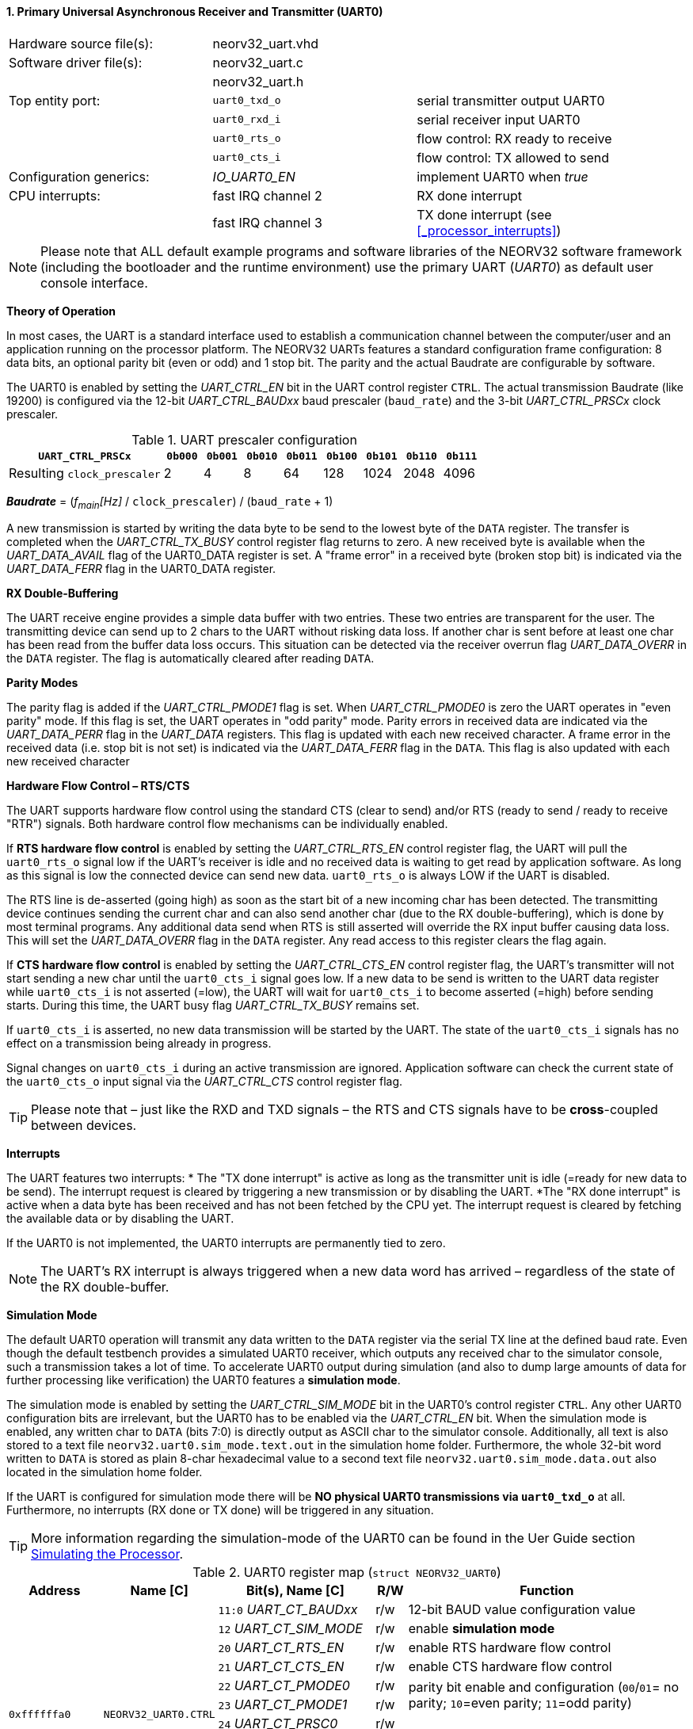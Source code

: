 <<<
:sectnums:
==== Primary Universal Asynchronous Receiver and Transmitter (UART0)

[cols="<3,<3,<4"]
[frame="topbot",grid="none"]
|=======================
| Hardware source file(s): | neorv32_uart.vhd | 
| Software driver file(s): | neorv32_uart.c |
|                          | neorv32_uart.h |
| Top entity port:         | `uart0_txd_o` | serial transmitter output UART0
|                          | `uart0_rxd_i` | serial receiver input UART0
|                          | `uart0_rts_o` | flow control: RX ready to receive
|                          | `uart0_cts_i` | flow control: TX allowed to send
| Configuration generics:  | _IO_UART0_EN_ | implement UART0 when _true_
| CPU interrupts:          | fast IRQ channel 2 | RX done interrupt
|                          | fast IRQ channel 3 | TX done interrupt (see <<_processor_interrupts>>)
|=======================

[NOTE]
Please note that ALL default example programs and software libraries of the NEORV32 software
framework (including the bootloader and the runtime environment) use the primary UART
(_UART0_) as default user console interface.

**Theory of Operation**

In most cases, the UART is a standard interface used to establish a communication channel between the
computer/user and an application running on the processor platform. The NEORV32 UARTs features a
standard configuration frame configuration: 8 data bits, an optional parity bit (even or odd) and 1 stop bit.
The parity and the actual Baudrate are configurable by software.

The UART0 is enabled by setting the _UART_CTRL_EN_ bit in the UART control register `CTRL`. The actual
transmission Baudrate (like 19200) is configured via the 12-bit _UART_CTRL_BAUDxx_ baud prescaler (`baud_rate`) and the
3-bit _UART_CTRL_PRSCx_ clock prescaler.

.UART prescaler configuration
[cols="<4,^1,^1,^1,^1,^1,^1,^1,^1"]
[options="header",grid="rows"]
|=======================
| **`UART_CTRL_PRSCx`**       | `0b000` | `0b001` | `0b010` | `0b011` | `0b100` | `0b101` | `0b110` | `0b111`
| Resulting `clock_prescaler` |       2 |       4 |       8 |      64 |     128 |    1024 |    2048 |    4096
|=======================

_**Baudrate**_ = (_f~main~[Hz]_ / `clock_prescaler`) / (`baud_rate` + 1)

A new transmission is started by writing the data byte to be send to the lowest byte of the `DATA` register. The
transfer is completed when the _UART_CTRL_TX_BUSY_ control register flag returns to zero. A new received byte
is available when the _UART_DATA_AVAIL_ flag of the UART0_DATA register is set. A "frame error" in a received byte
(broken stop bit) is indicated via the _UART_DATA_FERR_ flag in the UART0_DATA register.

**RX Double-Buffering**

The UART receive engine provides a simple data buffer with two entries. These two entries are transparent
for the user. The transmitting device can send up to 2 chars to the UART without risking data loss. If another
char is sent before at least one char has been read from the buffer data loss occurs. This situation can be
detected via the receiver overrun flag _UART_DATA_OVERR_ in the `DATA` register. The flag is
automatically cleared after reading `DATA`.

**Parity Modes**

The parity flag is added if the _UART_CTRL_PMODE1_ flag is set. When _UART_CTRL_PMODE0_ is zero the UART
operates in "even parity" mode. If this flag is set, the UART operates in "odd parity" mode. Parity errors in
received data are indicated via the _UART_DATA_PERR_ flag in the _UART_DATA_ registers. This flag is updated with each new
received character. A frame error in the received data (i.e. stop bit is not set) is indicated via the
_UART_DATA_FERR_ flag in the `DATA`. This flag is also updated with each new received character

**Hardware Flow Control – RTS/CTS**

The UART supports hardware flow control using the standard CTS (clear to send) and/or RTS (ready to send
/ ready to receive "RTR") signals. Both hardware control flow mechanisms can be individually enabled.

If **RTS hardware flow control** is enabled by setting the _UART_CTRL_RTS_EN_ control register flag, the UART
will pull the `uart0_rts_o` signal low if the UART's receiver is idle and no received data is waiting to get read by
application software. As long as this signal is low the connected device can send new data. `uart0_rts_o` is always LOW if the UART is disabled.

The RTS line is de-asserted (going high) as soon as the start bit of a new incoming char has been
detected. The transmitting device continues sending the current char and can also send another char
(due to the RX double-buffering), which is done by most terminal programs. Any additional data send
when RTS is still asserted will override the RX input buffer causing data loss. This will set the _UART_DATA_OVERR_ flag in the
`DATA` register. Any read access to this register clears the flag again.

If **CTS hardware flow control** is enabled by setting the _UART_CTRL_CTS_EN_ control register flag, the UART's
transmitter will not start sending a new char until the `uart0_cts_i` signal goes low. If a new data to be
send is written to the UART data register while `uart0_cts_i` is not asserted (=low), the UART will wait for
`uart0_cts_i` to become asserted (=high) before sending starts. During this time, the UART busy flag
_UART_CTRL_TX_BUSY_ remains set.

If `uart0_cts_i` is asserted, no new data transmission will be started by the UART. The state of the `uart0_cts_i`
signals has no effect on a transmission being already in progress.

Signal changes on `uart0_cts_i` during an active transmission are ignored. Application software can check
the current state of the `uart0_cts_o` input signal via the _UART_CTRL_CTS_ control register flag.

[TIP]
Please note that – just like the RXD and TXD signals – the RTS and CTS signals have to be **cross**-coupled
between devices.

**Interrupts**

The UART features two interrupts:
* The "TX done interrupt" is active as long as the transmitter unit is idle (=ready for new data to be send). The interrupt
request is cleared by triggering a new transmission or by disabling the UART.
*The "RX done interrupt" is active when a data byte has been received and has not been fetched by the CPU yet. The interrupt
request is cleared by fetching the available data or by disabling the UART.

If the UART0 is not implemented, the UART0 interrupts are permanently tied to zero.

[NOTE]
The UART's RX interrupt is always triggered when a new data word has arrived – regardless of the
state of the RX double-buffer.

**Simulation Mode**

The default UART0 operation will transmit any data written to the `DATA` register via the serial TX line at
the defined baud rate. Even though the default testbench provides a simulated UART0 receiver, which
outputs any received char to the simulator console, such a transmission takes a lot of time. To accelerate
UART0 output during simulation (and also to dump large amounts of data for further processing like
verification) the UART0 features a **simulation mode**.

The simulation mode is enabled by setting the _UART_CTRL_SIM_MODE_ bit in the UART0's control register
`CTRL`. Any other UART0 configuration bits are irrelevant, but the UART0 has to be enabled via the
_UART_CTRL_EN_ bit. When the simulation mode is enabled, any written char to `DATA` (bits 7:0) is
directly output as ASCII char to the simulator console. Additionally, all text is also stored to a text file
`neorv32.uart0.sim_mode.text.out` in the simulation home folder. Furthermore, the whole 32-bit word
written to `DATA` is stored as plain 8-char hexadecimal value to a second text file
`neorv32.uart0.sim_mode.data.out` also located in the simulation home folder.

If the UART is configured for simulation mode there will be **NO physical UART0 transmissions via
`uart0_txd_o`** at all. Furthermore, no interrupts (RX done or TX done) will be triggered in any situation.

[TIP]
More information regarding the simulation-mode of the UART0 can be found in the Uer Guide
section https://stnolting.github.io/neorv32/ug/#_simulating_the_processor[Simulating the Processor].

.UART0 register map (`struct NEORV32_UART0`)
[cols="<6,<7,<10,^2,<18"]
[options="header",grid="all"]
|=======================
| Address | Name [C] | Bit(s), Name [C] | R/W | Function
.12+<| `0xffffffa0` .12+<| `NEORV32_UART0.CTRL` <|`11:0` _UART_CT_BAUDxx_ ^| r/w <| 12-bit BAUD value configuration value
                                                <|`12` _UART_CT_SIM_MODE_ ^| r/w <| enable **simulation mode**
                                                <|`20` _UART_CT_RTS_EN_   ^| r/w <| enable RTS hardware flow control
                                                <|`21` _UART_CT_CTS_EN_   ^| r/w <| enable CTS hardware flow control
                                                <|`22` _UART_CT_PMODE0_   ^| r/w .2+<| parity bit enable and configuration (`00`/`01`= no parity; `10`=even parity; `11`=odd parity)
                                                <|`23` _UART_CT_PMODE1_   ^| r/w 
                                                <|`24` _UART_CT_PRSC0_    ^| r/w .3+<| 3-bit baudrate clock prescaler select
                                                <|`25` _UART_CT_PRSC1_    ^| r/w 
                                                <|`26` _UART_CT_PRSC2_    ^| r/w 
                                                <|`27` _UART_CT_CTS_      ^| r/- <| current state of UART's CTS input signal
                                                <|`28` _UART_CT_EN_       ^| r/w <| UART enable
                                                <|`31` _UART_CT_TX_BUSY_  ^| r/- <| trasmitter busy flag
.6+<| `0xffffffa4` .6+<| `NEORV32_UART0.DATA` <|`7:0` _UART_DATA_MSB_ : _UART_DATA_LSB_ ^| r/w <| receive/transmit data (8-bit)
                                              <|`31:0` -                ^| -/w <| **simulation data output**
                                              <|`28` _UART_DATA_PERR_   ^| r/- <| RX parity error
                                              <|`29` _UART_DATA_FERR_   ^| r/- <| RX data frame error (stop bit nt set)
                                              <|`30` _UART_DATA_OVERR_  ^| r/- <| RX data overrun
                                              <|`31` _UART_DATA_AVAIL_  ^| r/- <| RX data available when set
|=======================



<<<
// ####################################################################################################################
:sectnums:
==== Secondary Universal Asynchronous Receiver and Transmitter (UART1)

[cols="<3,<3,<4"]
[frame="topbot",grid="none"]
|=======================
| Hardware source file(s): | neorv32_uart.vhd | 
| Software driver file(s): | neorv32_uart.c |
|                          | neorv32_uart.h |
| Top entity port:         | `uart1_txd_o` | serial transmitter output UART1
|                          | `uart1_rxd_i` | serial receiver input UART1
|                          | `uart1_rts_o` | flow control: RX ready to receive
|                          | `uart1_cts_i` | flow control: TX allowed to send
| Configuration generics:  | _IO_UART1_EN_ | implement UART1 when _true_
| CPU interrupts:          | fast IRQ channel 4 | RX done interrupt
|                          | fast IRQ channel 5 | TX done interrupt (see <<_processor_interrupts>>)
|=======================

**Theory of Operation**

The secondary UART (UART1) is functional identical to the primary UART (<<_primary_universal_asynchronous_receiver_and_transmitter_uart0>>).
Obviously, UART1 has different addresses for
the control register (`CTRL`) and the data register (`DATA`) – see the register map below. However, the
register bits/flags use the same bit positions and naming. Furthermore, the "RX done" and "TX done" interrupts are
mapped to different CPU fast interrupt channels.

**Simulation Mode**

The secondary UART (UART1) provides the same simulation options as the primary UART. However,
output data is written to UART1-specific files: `neorv32.uart1.sim_mode.text.out` is used to store
plain ASCII text and `neorv32.uart1.sim_mode.data.out` is used to store full 32-bit hexadecimal
encoded data words.

.UART1 register map (`struct NEORV32_UART1`)
[cols="<6,<7,<10,^2,<18"]
[options="header",grid="all"]
|=======================
| Address | Name [C] | Bit(s), Name [C] | R/W | Function
.12+<| `0xffffffd0` .12+<| `NEORV32_UART1.CTRL` <|`11:0` _UART_CT_BAUDxx_ ^| r/w <| 12-bit BAUD value configuration value
                                                <|`12` _UART_CT_SIM_MODE_ ^| r/w <| enable **simulation mode**
                                                <|`20` _UART_CT_RTS_EN_   ^| r/w <| enable RTS hardware flow control
                                                <|`21` _UART_CT_CTS_EN_   ^| r/w <| enable CTS hardware flow control
                                                <|`22` _UART_CT_PMODE0_   ^| r/w .2+<| parity bit enable and configuration (`00`/`01`= no parity; `10`=even parity; `11`=odd parity)
                                                <|`23` _UART_CT_PMODE1_   ^| r/w 
                                                <|`24` _UART_CT_PRSC0_    ^| r/w .3+<| 3-bit baudrate clock prescaler select
                                                <|`25` _UART_CT_PRSC1_    ^| r/w 
                                                <|`26` _UART_CT_PRSC2_    ^| r/w 
                                                <|`27` _UART_CT_CTS_      ^| r/- <| current state of UART's CTS input signal
                                                <|`28` _UART_CT_EN_       ^| r/w <| UART enable
                                                <|`31` _UART_CT_TX_BUSY_  ^| r/- <| trasmitter busy flag
.6+<| `0xffffffd4` .6+<| `NEORV32_UART1.DATA` <|`7:0` _UART_DATA_MSB_ : _UART_DATA_LSB_ ^| r/w <| receive/transmit data (8-bit)
                                              <|`31:0` -                ^| -/w <| **simulation data output**
                                              <|`28` _UART_DATA_PERR_   ^| r/- <| RX parity error
                                              <|`29` _UART_DATA_FERR_   ^| r/- <| RX data frame error (stop bit nt set)
                                              <|`30` _UART_DATA_OVERR_  ^| r/- <| RX data overrun
                                              <|`31` _UART_DATA_AVAIL_  ^| r/- <| RX data available when set
|=======================
